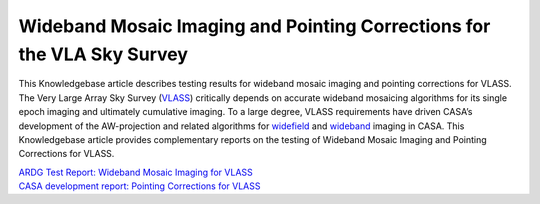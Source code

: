 .. container::
   :name: viewlet-above-content-title

Wideband Mosaic Imaging and Pointing Corrections for the VLA Sky Survey
=======================================================================

.. container::
   :name: viewlet-below-content-title

.. container:: documentDescription description

   This Knowledgebase article describes testing results for wideband
   mosaic imaging and pointing corrections for VLASS.

.. container:: section
   :name: viewlet-above-content-body

.. container:: section
   :name: content-core

   .. container::
      :name: parent-fieldname-text

      The Very Large Array Sky Survey
      (`VLASS <https://science.nrao.edu/vlass>`__) critically depends on
      accurate wideband mosaicing algorithms for its single epoch
      imaging and ultimately cumulative imaging. To a large degree,
      VLASS requirements have driven CASA’s development of the
      AW-projection and related algorithms for
      `widefield <https://casa.nrao.edu/casadocs-devel/stable/imaging/synthesis-imaging/wide-field-imaging-full-primary-beam>`__
      and
      `wideband <https://casa.nrao.edu/casadocs-devel/stable/imaging/synthesis-imaging/wide-band-imaging>`__
      imaging in CASA. This Knowledgebase article provides complementary
      reports on the testing of Wideband Mosaic Imaging and Pointing
      Corrections for VLASS.

      .. container::

         .. container::

            .. container::

               `ARDG Test Report: Wideband Mosaic Imaging for
               VLASS <https://casa.nrao.edu/casadocs-devel/stable/memo-series/casa-knowledgebase/ardg_vlass_imaging_report_sept2018_v2.pdf>`__

      .. container::

         .. container::

            .. container::

               `CASA development report: Pointing Corrections for
               VLASS <https://casa.nrao.edu/casadocs-devel/stable/memo-series/casa-knowledgebase/casa_report_vlass_pointingcorrections_cas-12617_feb2020_v3.pdf>`__

       

       

.. container:: section
   :name: viewlet-below-content-body
